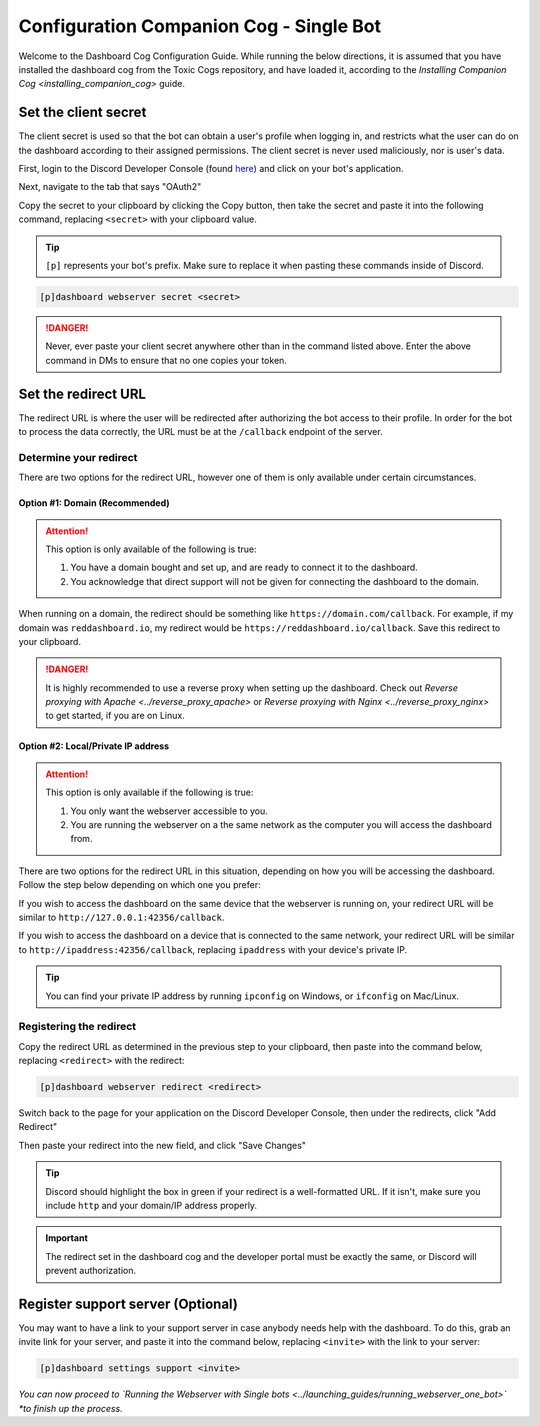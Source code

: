 Configuration Companion Cog - Single Bot
========================================

Welcome to the Dashboard Cog Configuration Guide. While running the
below directions, it is assumed that you have installed the dashboard
cog from the Toxic Cogs repository, and have loaded it, according to the
`Installing Companion Cog <installing_companion_cog>` guide.

Set the client secret
---------------------

The client secret is used so that the bot can obtain a user's profile
when logging in, and restricts what the user can do on the dashboard
according to their assigned permissions. The client secret is never used
maliciously, nor is user's data.

First, login to the Discord Developer Console (found `here <https://discord.com/developers/applications>`__) and click on your bot's application.

.. image:: ../.resources/select_app.png

Next, navigate to the tab that says "OAuth2"

.. image:: ../.resources/select_oauth2.png

Copy the secret to your clipboard by clicking the Copy button, then take the secret and paste it into the following command, replacing ``<secret>`` with your clipboard value.

.. image:: ../.resources/copy_secret.png

.. tip::

    ``[p]`` represents your bot's prefix.  Make sure to replace it when pasting these commands inside of Discord.

.. code-block:: none

    [p]dashboard webserver secret <secret>

.. danger::

   Never, ever paste your client secret anywhere other than in the command listed above.  Enter the above command in DMs to ensure that no one copies your token.

Set the redirect URL
--------------------

The redirect URL is where the user will be redirected after authorizing
the bot access to their profile. In order for the bot to process the
data correctly, the URL must be at the ``/callback`` endpoint of the
server.

Determine your redirect
~~~~~~~~~~~~~~~~~~~~~~~

There are two options for the redirect URL, however one of them is only
available under certain circumstances.

Option #1: Domain (Recommended)
^^^^^^^^^^^^^^^^^^^^^^^^^^^^^^^

.. attention:: 

   This option is only available of the following is true:

   1. You have a domain bought and set up, and are ready to connect it to
      the dashboard.
   2. You acknowledge that direct support will not be given for connecting
      the dashboard to the domain.

When running on a domain, the redirect should be something like
``https://domain.com/callback``. For example, if my domain was
``reddashboard.io``, my redirect would be
``https://reddashboard.io/callback``. Save this redirect to your
clipboard.

.. danger:: 

   It is highly recommended to use a reverse proxy when setting up the dashboard. Check out `Reverse proxying with Apache <../reverse_proxy_apache>` or `Reverse proxying with Nginx <../reverse_proxy_nginx>` to get started, if you are on Linux.

Option #2: Local/Private IP address
^^^^^^^^^^^^^^^^^^^^^^^^^^^^^^^^^^^

.. attention::

   This option is only available if the following is true:

   1. You only want the webserver accessible to you.
   2. You are running the webserver on a the same network as the computer
      you will access the dashboard from.

There are two options for the redirect URL in this situation, depending
on how you will be accessing the dashboard. Follow the step below
depending on which one you prefer:

If you wish to access the dashboard on the same device that the webserver is running on, your redirect URL will be similar to ``http://127.0.0.1:42356/callback``.

If you wish to access the dashboard on a device that is connected to the same network, your redirect URL will be similar to ``http://ipaddress:42356/callback``, replacing ``ipaddress`` with your device's private IP.

.. tip::

   You can find your private IP address by running ``ipconfig`` on Windows, or ``ifconfig`` on Mac/Linux.

Registering the redirect
~~~~~~~~~~~~~~~~~~~~~~~~

Copy the redirect URL as determined in the previous step to your clipboard, then paste into the command below, replacing ``<redirect>`` with the redirect:

.. code-block:: none

   [p]dashboard webserver redirect <redirect>

Switch back to the page for your application on the Discord Developer Console, then under the redirects, click "Add Redirect"

.. image:: ../.resources/select_add_redirect.png

Then paste your redirect into the new field, and click "Save Changes"

.. tip::

   Discord should highlight the box in green if your redirect is a well-formatted URL.  If it isn't, make sure you include ``http`` and your domain/IP address properly.

.. image:: ../.resources/submit_redirect.png

.. important::

   The redirect set in the dashboard cog and the developer portal must be exactly the same, or Discord will prevent authorization.

Register support server (Optional)
----------------------------------

You may want to have a link to your support server in case anybody needs
help with the dashboard. To do this, grab an invite link for your
server, and paste it into the command below, replacing ``<invite>`` with
the link to your server:

.. code-block:: none

    [p]dashboard settings support <invite>

*You can now proceed to `Running the Webserver with Single bots <../launching_guides/running_webserver_one_bot>` *to finish up the process.*